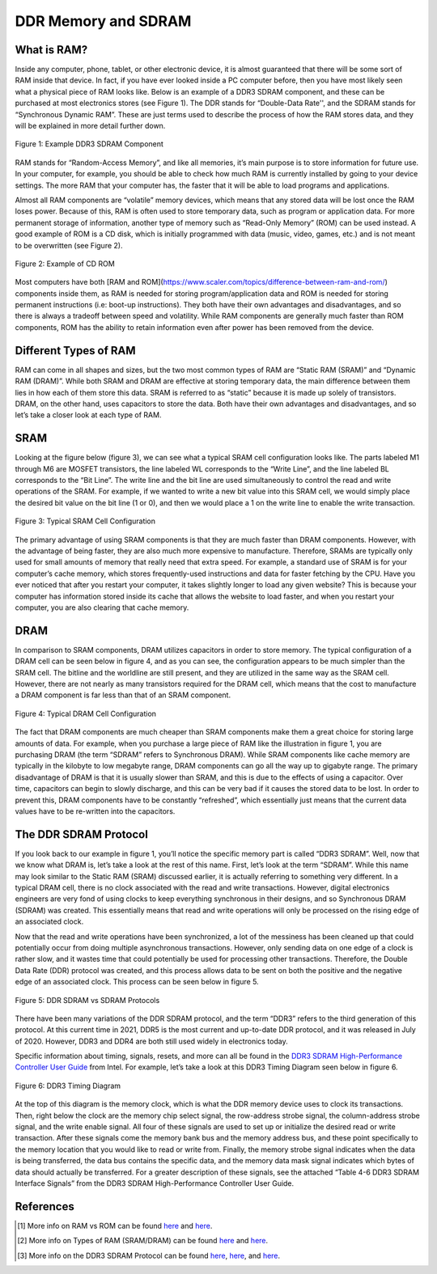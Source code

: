 .. _DDR Memory:

====================
DDR Memory and SDRAM
====================

.. _RAM Summary:

What is RAM?
------------

Inside any computer, phone, tablet, or other electronic device, it is almost guaranteed that
there will be some sort of RAM inside that device.  In fact, if you have ever looked inside a PC 
computer before, then you have most likely seen what a physical piece of RAM looks like.  Below 
is an example of a DDR3 SDRAM component, and these can be purchased at most electronics stores (see 
Figure 1).  The DDR stands for “Double-Data Rate'', and the SDRAM stands for “Synchronous Dynamic 
RAM”.  These are just terms used to describe the process of how the RAM stores data, and they will 
be explained in more detail further down.

.. figure:: /images/DDR/ram.jpg
    :alt: Example RAM card
    :align: center

    Figure 1: Example DDR3 SDRAM Component

RAM stands for “Random-Access Memory”, and like all memories, it’s main purpose is to store 
information for future use.  In your computer, for example, you should be able to check how much 
RAM is currently installed by going to your device settings.  The more RAM that your computer has,  
the faster that it will be able to load programs and applications.

Almost all RAM components are “volatile” memory devices, which means that any stored data will be 
lost once the RAM loses power.  Because of this, RAM is often used to store temporary data, such as 
program or application data.  For more permanent storage of information, another type of memory such 
as “Read-Only Memory” (ROM) can be used instead.  A good example of ROM is a CD disk, which is 
initially programmed with data (music, video, games, etc.) and is not meant to be overwritten (see 
Figure 2).

.. figure:: /images/DDR/cd_rom.jpg
    :alt: Example CD ROM
    :align: center

    Figure 2: Example of CD ROM

Most computers have both [RAM and ROM](https://www.scaler.com/topics/difference-between-ram-and-rom/) components inside them, as RAM is needed for storing 
program/application data and ROM is needed for storing permanent instructions (i.e: boot-up 
instructions).  They both have their own advantages and disadvantages, and so there is always 
a tradeoff between speed and volatility.  While RAM components are generally much faster than 
ROM components, ROM has the ability to retain information even after power has been removed 
from the device.

.. _Different Types of RAM:

Different Types of RAM
----------------------

RAM can come in all shapes and sizes, but the two most common types of RAM are “Static RAM (SRAM)” 
and “Dynamic RAM (DRAM)”.  While both SRAM and DRAM are effective at storing temporary data, the 
main difference between them lies in how each of them store this data.  SRAM is referred to as 
“static” because it is made up solely of transistors.  DRAM, on the other hand, uses capacitors 
to store the data.  Both have their own advantages and disadvantages, and so let’s take a closer 
look at each type of RAM.

.. _SRAM:

SRAM
----

Looking at the figure below (figure 3), we can see what a typical SRAM cell configuration looks like.  
The parts labeled M1 through M6 are MOSFET transistors, the line labeled WL corresponds to the “Write 
Line”, and the line labeled BL corresponds to the “Bit Line”.  The write line and the bit line are 
used simultaneously to control the read and write operations of the SRAM.  For example, if we wanted 
to write a new bit value into this SRAM cell, we would simply place the desired bit value on the bit 
line (1 or 0), and then we would place a 1 on the write line to enable the write transaction.

.. figure:: /images/DDR/sram.jpg
    :alt: SRAM Cell Configuration
    :align: center

    Figure 3: Typical SRAM Cell Configuration

The primary advantage of using SRAM components is that they are much faster than DRAM components.  
However, with the advantage of being faster, they are also much more expensive to manufacture.  
Therefore, SRAMs are typically only used for small amounts of memory that really need that extra speed.  
For example, a standard use of SRAM is for your computer’s cache memory, which stores frequently-used 
instructions and data for faster fetching by the CPU.  Have you ever noticed that after you restart 
your computer, it takes slightly longer to load any given website?  This is because your computer has 
information stored inside its cache that allows the website to load faster, and when you restart your 
computer, you are also clearing that cache memory.

.. _DRAM:

DRAM
----

In comparison to SRAM components, DRAM utilizes capacitors in order to store memory.  The typical 
configuration of a DRAM cell can be seen below in figure 4, and as you can see, the configuration 
appears to be much simpler than the SRAM cell.  The bitline and the worldline are still present, 
and they are utilized in the same way as the SRAM cell.  However, there are not nearly as many 
transistors required for the DRAM cell, which means that the cost to manufacture a DRAM component 
is far less than that of an SRAM component.

.. figure:: /images/DDR/dram.jpg
    :alt: DRAM Cell Configuration
    :align: center

    Figure 4: Typical DRAM Cell Configuration

The fact that DRAM components are much cheaper than SRAM components make them a great choice for 
storing large amounts of data.  For example, when you purchase a large piece of RAM like the 
illustration in figure 1, you are purchasing DRAM (the term “SDRAM” refers to Synchronous DRAM).  
While SRAM components like cache memory are typically in the kilobyte to low megabyte range, DRAM 
components can go all the way up to gigabyte range.  The primary disadvantage of DRAM is that it 
is usually slower than SRAM, and this is due to the effects of using a capacitor.  Over time, 
capacitors can begin to slowly discharge, and this can be very bad if it causes the stored data to 
be lost.  In order to prevent this, DRAM components have to be constantly “refreshed”, which essentially 
just means that the current data values have to be re-written into the capacitors.

.. _DDR SDRAM Protocol:

The DDR SDRAM Protocol
----------------------

If you look back to our example in figure 1, you’ll notice the specific memory part is called “DDR3 
SDRAM”.  Well, now that we know what DRAM is, let’s take a look at the rest of this name.  First, let’s 
look at the term “SDRAM”.  While this name may look similar to the Static RAM (SRAM) discussed earlier, 
it is actually referring to something very different.  In a typical DRAM cell, there is no clock associated 
with the read and write transactions.  However, digital electronics engineers are very fond of using clocks 
to keep everything synchronous in their designs, and so Synchronous DRAM (SDRAM) was created.  This 
essentially means that read and write operations will only be processed on the rising edge of an associated 
clock.

Now that the read and write operations have been synchronized, a lot of the messiness has been cleaned up that 
could potentially occur from doing multiple asynchronous transactions.  However, only sending data on one edge 
of a clock is rather slow, and it wastes time that could potentially be used for processing other transactions.  
Therefore, the Double Data Rate (DDR) protocol was created, and this process allows data to be sent on both the 
positive and the negative edge of an associated clock.  This process can be seen below in figure 5.

.. figure:: /images/DDR/ddr_clocking.jpg
    :alt: DDR SDRAM vs SDRAM Protocols
    :align: center

    Figure 5: DDR SDRAM vs SDRAM Protocols

There have been many variations of the DDR SDRAM protocol, and the term “DDR3” refers to the third generation of 
this protocol.  At this current time in 2021, DDR5 is the most current and up-to-date DDR protocol, and it was 
released in July of 2020.  However, DDR3 and DDR4 are both still used widely in electronics today.

Specific information about timing, signals, resets, and more can all be found in the `DDR3 SDRAM High-Performance 
Controller User Guide <https://www.intel.com/content/dam/www/programmable/us/en/pdfs/literature/ug/ddr3_sdram_hp/ug_ddr3_sdram.pdf>`_  
from Intel.  For example, let’s take a look at this DDR3 Timing Diagram seen below in figure 6. 

.. figure:: /images/DDR/timing_diagram.png
    :alt: DDR3 Timing Diagram
    :align: center

    Figure 6: DDR3 Timing Diagram

At the top of this diagram is the memory clock, which is what the DDR memory device uses to clock its 
transactions.  Then, right below the clock are the memory chip select signal, the row-address strobe signal, 
the column-address strobe signal, and the write enable signal.  All four of these signals are used to set 
up or initialize the desired read or write transaction.  After these signals come the memory bank bus and 
the memory address bus, and these point specifically to the memory location that you would like to read or 
write from.  Finally, the memory strobe signal indicates when the data is being transferred, the data bus 
contains the specific data, and the memory data mask signal indicates which bytes of data should actually 
be transferred.  For a greater description of these signals, see the attached “Table 4-6 DDR3 SDRAM 
Interface Signals” from the DDR3 SDRAM High-Performance Controller User Guide.

.. figure:: /images/DDR/signal_descriptions2.png
    :alt: DDR3 Signal Descriptions Pt. 1
    :align: center

.. figure:: /images/DDR/signal_descriptions1.png
    :alt: DDR3 Signal Descriptions Pt. 2
    :align: center

.. _References:

References
----------

.. [1] More info on RAM vs ROM can be found `here <https://www.crucial.com/articles/about-memory/what-is-the-difference-between-ram-and-rom#:~:text=RAM%2C%20which%20stands%20for%20random,stores%20instructions%20for%20your%20computer>`_ and `here <https://www.geeksforgeeks.org/difference-between-ram-and-rom/>`_.
.. [2] More info on Types of RAM (SRAM/DRAM) can be found `here <https://techdifferences.com/difference-between-sram-and-dram.html#:~:text=SRAM%20is%20an%20on%2Dchip,expensive%20whereas%20DRAM%20is%20cheap>`_ and `here <https://www.microcontrollertips.com/dram-vs-sram/>`_.
.. [3] More info on the DDR3 SDRAM Protocol can be found `here <https://www.researchgate.net/publication/262416296_Architectural_Design_of_a_RAM_Arbiter>`_, `here <https://www.intel.com/content/dam/www/programmable/us/en/pdfs/literature/ug/ddr3_sdram_hp/ug_ddr3_sdram.pdf>`_, and `here <https://www.ti.com/lit/ug/sprugv8e/sprugv8e.pdf?ts=1618508568628&ref_url=https%253A%252F%252Fwww.google.com%252F>`_.
